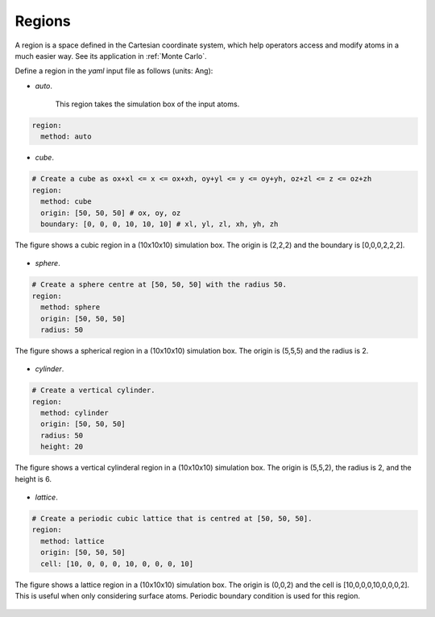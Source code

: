 .. _Region Definitions:

Regions
=======

A region is a space defined in the Cartesian coordinate system, which help operators 
access and modify atoms in a much easier way. See its application in :ref:`Monte Carlo`. 

Define a region in the `yaml` input file as follows (units: Ang): 

- `auto`.

    This region takes the simulation box of the input atoms.

.. code-block:: yaml

    region:
      method: auto

- `cube`.

.. code-block:: yaml

    # Create a cube as ox+xl <= x <= ox+xh, oy+yl <= y <= oy+yh, oz+zl <= z <= oz+zh
    region:
      method: cube
      origin: [50, 50, 50] # ox, oy, oz
      boundary: [0, 0, 0, 10, 10, 10] # xl, yl, zl, xh, yh, zh

  
.. |cube| image:: ../../images/region-cube.png
    :width: 800
    :align: middle
    
The figure shows a cubic region in a (10x10x10) simulation box. The origin is (2,2,2) 
and the boundary is [0,0,0,2,2,2].

    |cube|

- `sphere`.

.. code-block:: yaml

    # Create a sphere centre at [50, 50, 50] with the radius 50.
    region:
      method: sphere
      origin: [50, 50, 50]
      radius: 50

.. |sphere| image:: ../../images/region-sphere.png
    :width: 800
    :align: middle

The figure shows a spherical region in a (10x10x10) simulation box. The origin is (5,5,5) 
and the radius is 2.

    |sphere|

- `cylinder`.

.. code-block:: yaml

    # Create a vertical cylinder.
    region:
      method: cylinder
      origin: [50, 50, 50]
      radius: 50
      height: 20

.. |cylinder| image:: ../../images/region-cylinder.png
    :width: 800
    :align: middle

The figure shows a vertical cylinderal region in a (10x10x10) simulation box. 
The origin is (5,5,2), the radius is 2, and the height is 6.

    |cylinder|

- `lattice`.

.. code-block:: yaml

    # Create a periodic cubic lattice that is centred at [50, 50, 50].
    region:
      method: lattice
      origin: [50, 50, 50]
      cell: [10, 0, 0, 0, 10, 0, 0, 0, 10]

.. |lattice| image:: ../../images/region-lattice.png
    :width: 800
    :align: middle

The figure shows a lattice region in a (10x10x10) simulation box. The origin is (0,0,2) 
and the cell is [10,0,0,0,10,0,0,0,2]. This is useful when only considering surface atoms.
Periodic boundary condition is used for this region.

    |lattice|
